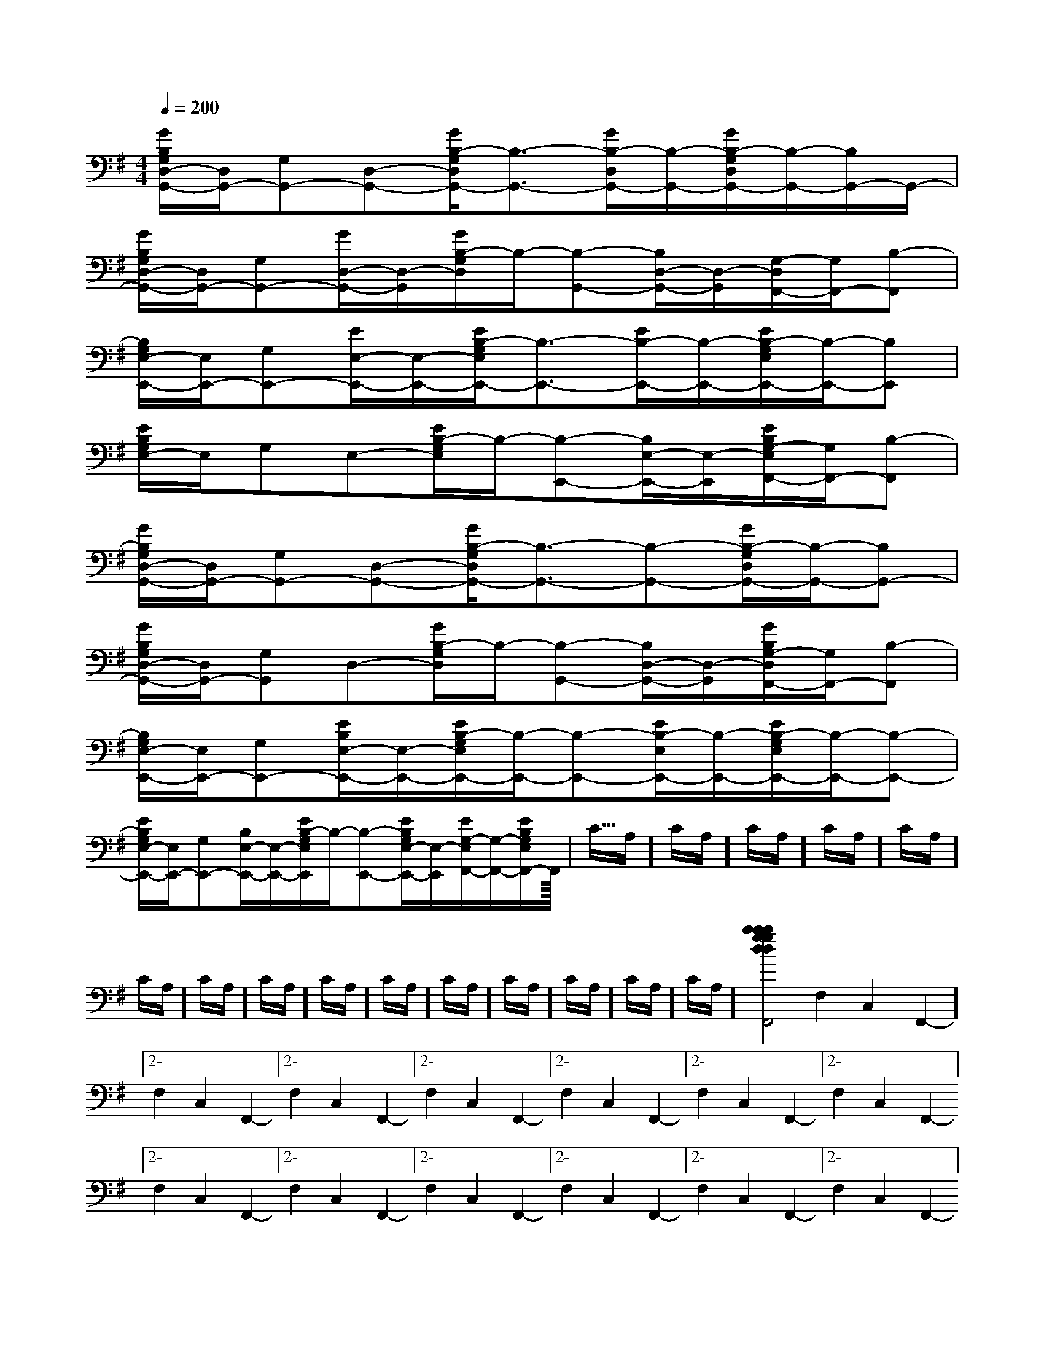 X:1
T:
M:4/4
L:1/8
Q:1/4=200
K:G
%1sharps
%%MIDI program 0
%%MIDI program 0
V:1
%%MIDI program 24
[G/2B,/2G,/2D,/2-G,,/2-][D,/2G,,/2-][G,G,,-][D,-G,,-][G/2B,/2-G,/2D,/2G,,/2-][B,3/2-G,,3/2-][G/2B,/2-D,/2G,,/2-][B,/2-G,,/2-][G/2B,/2-G,/2D,/2G,,/2-][B,/2-G,,/2-][B,/2G,,/2-]G,,/2-|
[G/2B,/2G,/2D,/2-G,,/2-][D,/2G,,/2-][G,G,,-][G/2D,/2-G,,/2-][D,/2-G,,/2][G/2B,/2-G,/2D,/2]B,/2-[B,-G,,-][B,/2D,/2-G,,/2-][D,/2-G,,/2][G,/2-D,/2F,,/2-][G,/2F,,/2-][B,-F,,]|
[B,/2G,/2E,/2-E,,/2-][E,/2E,,/2-][G,E,,-][E/2E,/2-E,,/2-][E,/2-E,,/2-][E/2B,/2-G,/2E,/2E,,/2-][B,3/2-E,,3/2-][E/2B,/2-E,,/2-][B,/2-E,,/2-][E/2B,/2-G,/2E,/2E,,/2-][B,/2-E,,/2-][B,E,,]|
[E/2B,/2G,/2E,/2-]E,/2G,E,-[E/2B,/2-G,/2E,/2]B,/2-[B,-E,,-][B,/2E,/2-E,,/2-][E,/2-E,,/2][E/2B,/2G,/2-E,/2F,,/2-][G,/2F,,/2-][B,-F,,]|
[G/2B,/2G,/2D,/2-G,,/2-][D,/2G,,/2-][G,G,,-][D,-G,,-][G/2B,/2-G,/2D,/2G,,/2-][B,3/2-G,,3/2-][B,-G,,-][G/2B,/2-G,/2D,/2G,,/2-][B,/2-G,,/2-][B,G,,-]|
[G/2B,/2G,/2D,/2-G,,/2-][D,/2G,,/2-][G,G,,]D,-[G/2B,/2-G,/2D,/2]B,/2-[B,-G,,-][B,/2D,/2-G,,/2-][D,/2-G,,/2][G/2B,/2G,/2-D,/2F,,/2-][G,/2F,,/2-][B,-F,,]|
[B,/2G,/2E,/2-E,,/2-][E,/2E,,/2-][G,E,,-][E/2B,/2E,/2-E,,/2-][E,/2-E,,/2-][E/2B,/2-G,/2E,/2E,,/2-][B,/2-E,,/2-][B,-E,,-][E/2B,/2-E,/2E,,/2-][B,/2-E,,/2-][E/2B,/2-G,/2E,/2E,,/2-][B,/2-E,,/2-][B,-E,,-]|
[E/2B,/2G,/2E,/2-E,,/2-][E,/2E,,/2-][G,E,,-][B,/2E,/2-E,,/2-][E,/2-E,,/2-][E/2B,/2-G,/2E,/2E,,/2]B,/2-[B,-E,,-][E/2B,/2G,/2E,/2-E,,/2-][E,/2-E,,/2][E/2G,/2-E,/2F,,/2-][G,/2-F,,/2-][E/2B,/2G,/2E,/2F,,/2-]F,,/2|<<<<<<<<<<<<<<<C/2A,/2]C/2A,/2]C/2A,/2]C/2A,/2]C/2A,/2]C/2A,/2]C/2A,/2]C/2A,/2]C/2A,/2]C/2A,/2]C/2A,/2]C/2A,/2]C/2A,/2]C/2A,/2]C/2A,/2][b-g-d[b-g-d[b-g-d[b-g-d[b-g-d[b-g-d[b-g-d[b-g-d[b-g-d[b-g-d[b-g-d[b-g-d[b-g-d[b-g-d[b-g-dD,2D,2D,2D,2D,2D,2D,2D,2D,2D,2D,2D,2D,2D,2D,22-F,2-C,2-F,,2-]2-F,2-C,2-F,,2-]2-F,2-C,2-F,,2-]2-F,2-C,2-F,,2-]2-F,2-C,2-F,,2-]2-F,2-C,2-F,,2-]2-F,2-C,2-F,,2-]2-F,2-C,2-F,,2-]2-F,2-C,2-F,,2-]2-F,2-C,2-F,,2-]2-F,2-C,2-F,,2-]2-F,2-C,2-F,,2-]2-F,2-C,2-F,,2-]2-F,2-C,2-F,,2-]2-F,2-C,2-F,,2-]D,2D,2D,2D,2D,2D,2D,2D,2D,2D,2D,2D,2D,2D,2G,,3/2]G,,3/2]G,,3/2]G,,3/2]G,,3/2]G,,3/2]G,,3/2]G,,3/2]G,,3/2]G,,3/2]G,,3/2]G,,3/2]G,,3/2]G,,3/2]G,,3/2][F/2-D/2A,/2-F,/2-][F/2-D/2A,/2-F,/2-][F/2-D/2A,/2-F,/2-][F/2-D/2A,/2-F,/2-][F/2-D/2A,/2-F,/2-][F/2-D/2A,/2-F,/2-][F/2-D/2A,/2-F,/2-][F/2-D/2A,/2-F,/2-][F/2-D/2A,/2-F,/2-][F/2-D/2A,/2-F,/2-][F/2-D/2A,/2-F,/2-][F/2-D/2A,/2-F,/2-][F/2-D/2A,/2-F,/2-][F/2-D/2A,/2-F,/2-][F/2-D/2A,/2-F,/2-]2B,2F,2B,2F,2B,2F,2B,2F,2B,2F,2B,2F,2B,2F,2B,2F,2B,2F,2B,2F,2B,2F,2B,2F,2B,2F,2B,2F,2B,2F,[c/2G,/2-C,/2-][c/2G,/2-C,/2-][c/2G,/2-C,/2-][c/2G,/2-C,/2-][c/2G,/2-C,/2-][c/2G,/2-C,/2-][c/2G,/2-C,/2-][c/2G,/2-C,/2-][c/2G,/2-C,/2-][c/2G,/2-C,/2-][c/2G,/2-C,/2-][c/2G,/2-C,/2-][c/2G,/2-C,/2-][c/2G,/2-C,/2-][c/2G,/2-C,/2-][d'/2-a/2-f/2-d/2-[d'/2-a/2-f/2-d/2-[d'/2-a/2-f/2-d/2-[d'/2-a/2-f/2-d/2-[d'/2-a/2-f/2-d/2-[d'/2-a/2-f/2-d/2-[d'/2-a/2-f/2-d/2-[d'/2-a/2-f/2-d/2-[d'/2-a/2-f/2-d/2-[d'/2-a/2-f/2-d/2-[d'/2-a/2-f/2-d/2-[d'/2-a/2-f/2-d/2-[d'/2-a/2-f/2-d/2-[d'/2-a/2-f/2-d/2-[d'/2-a/2-f/2-d/2-[F/2D/2A,/2F,/2[F/2D/2A,/2F,/2[F/2D/2A,/2F,/2[F/2D/2A,/2F,/2[F/2D/2A,/2F,/2[F/2D/2A,/2F,/2[F/2D/2A,/2F,/2[F/2D/2A,/2F,/2[F/2D/2A,/2F,/2[F/2D/2A,/2F,/2[F/2D/2A,/2F,/2[F/2D/2A,/2F,/2[F/2D/2A,/2F,/2[F/2D/2A,/2F,/2[F/2D/2A,/2F,/2=F,/2-C,/2-=F,,/2-]=F,/2-C,/2-=F,,/2-]=F,/2-C,/2-=F,,/2-]=F,/2-C,/2-=F,,/2-]=F,/2-C,/2-=F,,/2-]=F,/2-C,/2-=F,,/2-]=F,/2-C,/2-=F,,/2-]=F,/2-C,/2-=F,,/2-]=F,/2-C,/2-=F,,/2-]=F,/2-C,/2-=F,,/2-]=F,/2-C,/2-=F,,/2-]=F,/2-C,/2-=F,,/2-]=F,/2-C,/2-=F,,/2-]=F,/2-C,/2-=F,,/2-]=F,/2-C,/2-=F,,/2-]2E2C2A,2]2E2C2A,2]2E2C2A,2]2E2C2A,2]2E2C2A,2]2E2C2A,2]2E2C2A,2]2E2C2A,2]2E2C2A,2]2E2C2A,2]2E2C2A,2]2E2C2A,2]2E2C2A,2]2E2C2A,2]2E2C2A,2][C/2G,/2D,/2][C/2G,/2D,/2][C/2G,/2D,/2][C/2G,/2D,/2][C/2G,/2D,/2][C/2G,/2D,/2][C/2G,/2D,/2][C/2G,/2D,/2][C/2G,/2D,/2][C/2G,/2D,/2][C/2G,/2D,/2][C/2G,/2D,/2][C/2G,/2D,/2][C/2G,/2D,/2][C/2G,/2D,/2]C/2-A,/2-F,/2-C,/2-F,,/2-]C/2-A,/2-F,/2-C,/2-F,,/2-]C/2-A,/2-F,/2-C,/2-F,,/2-]C/2-A,/2-F,/2-C,/2-F,,/2-]C/2-A,/2-F,/2-C,/2-F,,/2-]C/2-A,/2-F,/2-C,/2-F,,/2-]C/2-A,/2-F,/2-C,/2-F,,/2-]C/2-A,/2-F,/2-C,/2-F,,/2-]C/2-A,/2-F,/2-C,/2-F,,/2-]C/2-A,/2-F,/2-C,/2-F,,/2-]C/2-A,/2-F,/2-C,/2-F,,/2-]C/2-A,/2-F,/2-C,/2-F,,/2-]C/2-A,/2-F,/2-C,/2-F,,/2-][B2-G2E[B2-G2E[B2-G2E[B2-G2E[B2-G2E[B2-G2E[B2-G2E[B2-G2E[B2-G2E[B2-G2E[B2-G2E